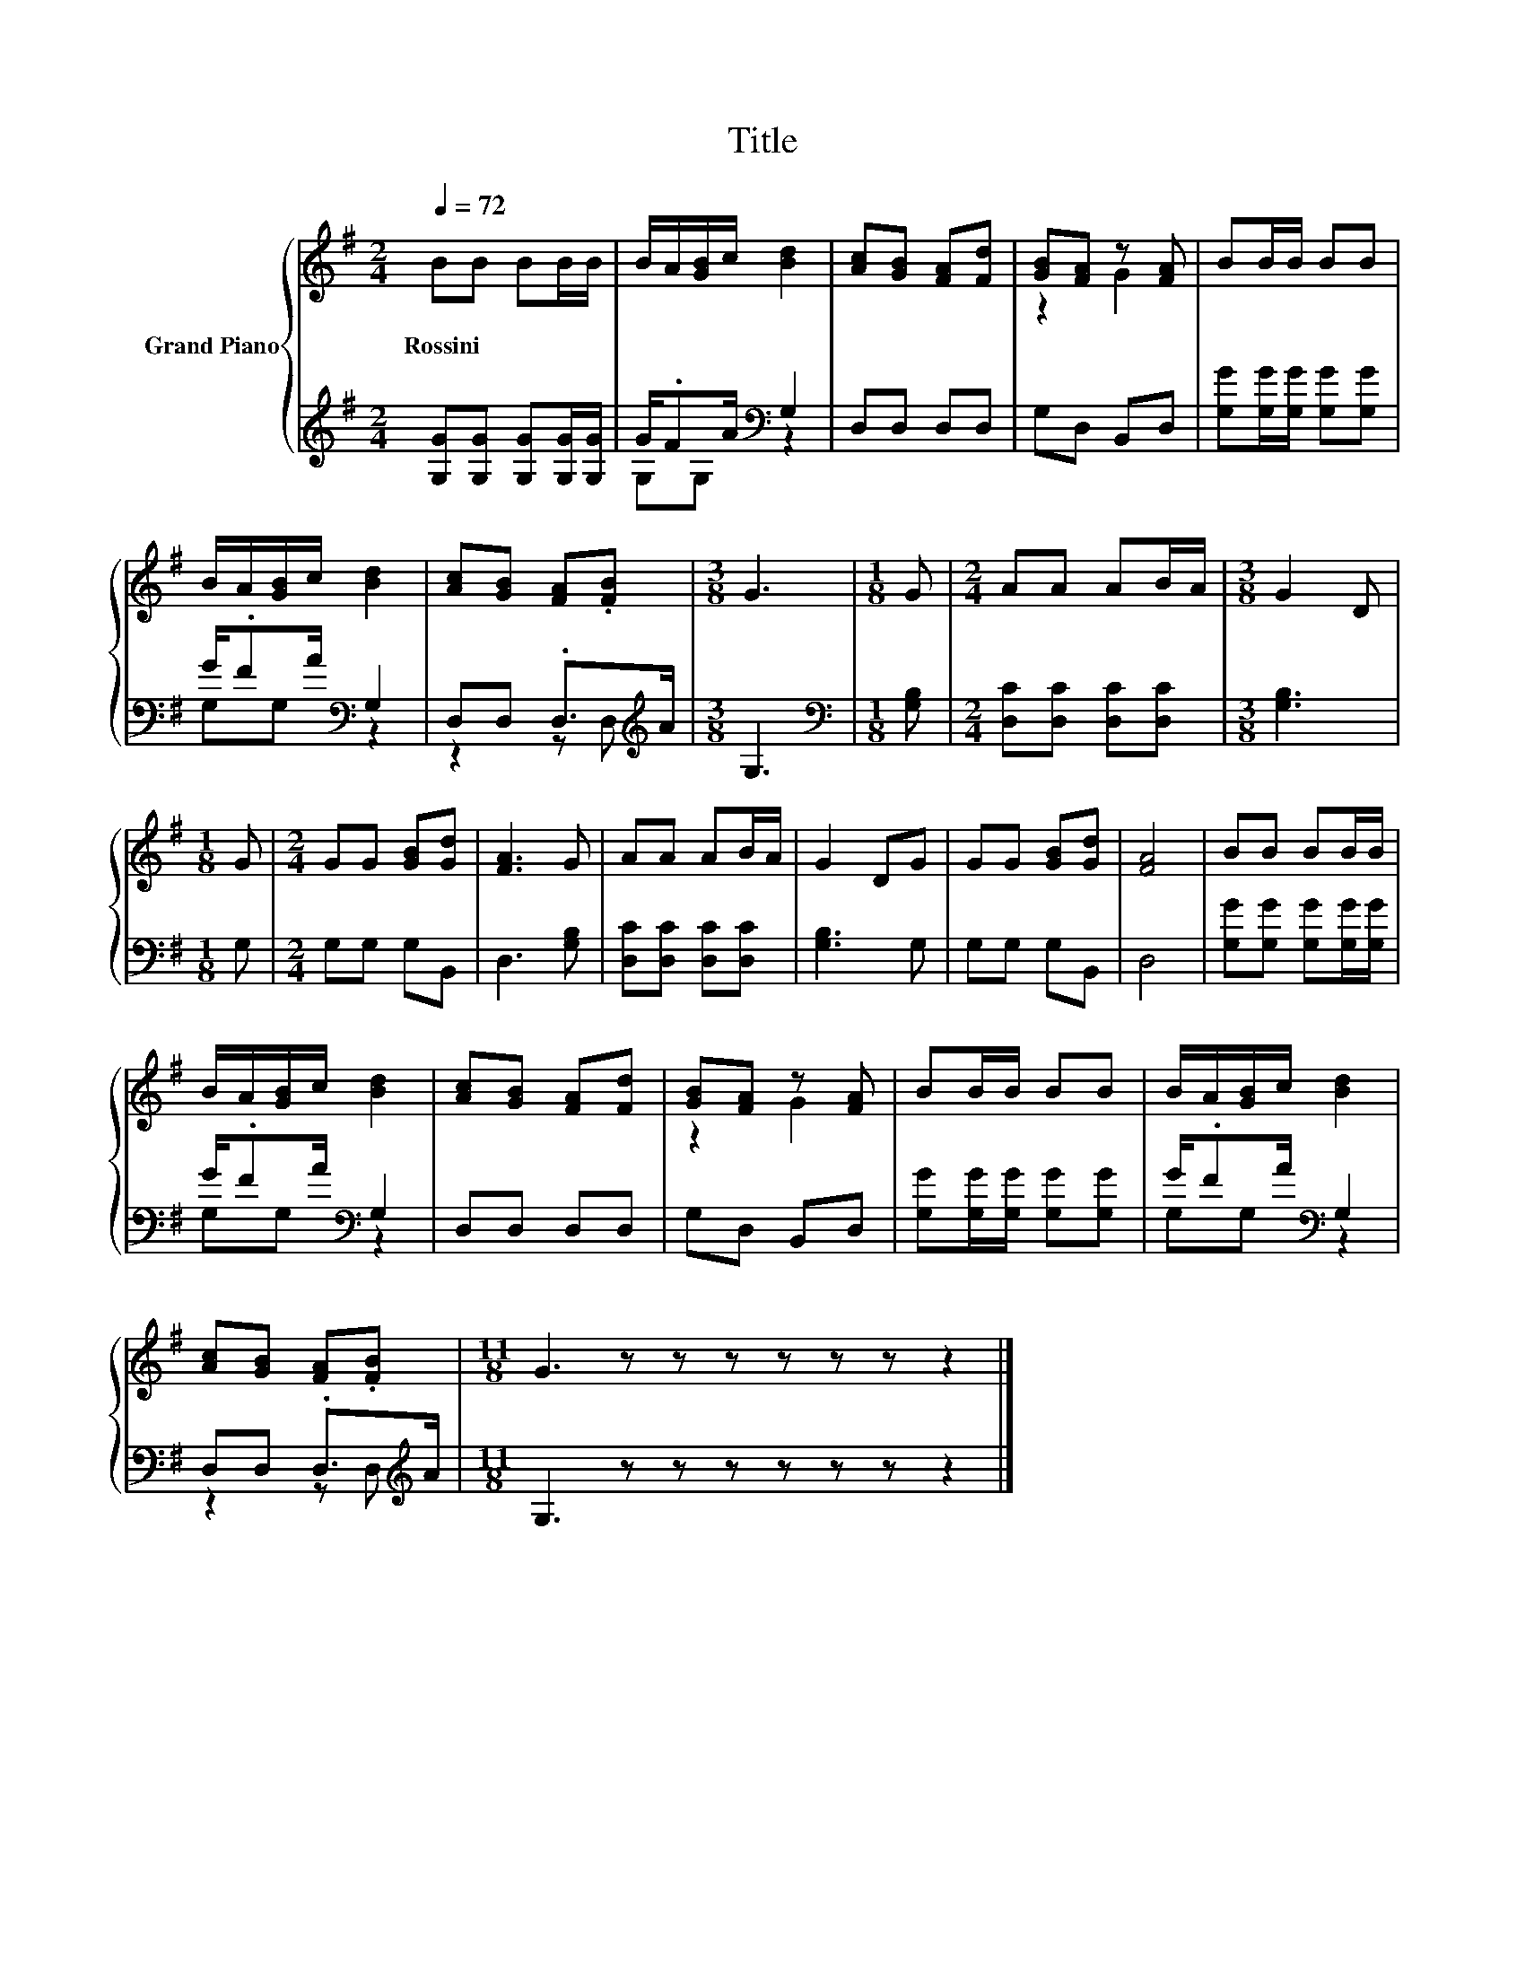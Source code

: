 X:1
T:Title
%%score { ( 1 4 ) | ( 2 3 ) }
L:1/8
Q:1/4=72
M:2/4
K:G
V:1 treble nm="Grand Piano"
V:4 treble 
V:2 treble 
V:3 treble 
V:1
 BB BB/B/ | B/A/[GB]/c/ [Bd]2 | [Ac][GB] [FA][Fd] | [GB][FA] z [FA] | BB/B/ BB | %5
w: Rossini * * * *|||||
 B/A/[GB]/c/ [Bd]2 | [Ac][GB] [FA].[FB] |[M:3/8] G3 |[M:1/8] G |[M:2/4] AA AB/A/ |[M:3/8] G2 D | %11
w: ||||||
[M:1/8] G |[M:2/4] GG [GB][Gd] | [FA]3 G | AA AB/A/ | G2 DG | GG [GB][Gd] | [FA]4 | BB BB/B/ | %19
w: ||||||||
 B/A/[GB]/c/ [Bd]2 | [Ac][GB] [FA][Fd] | [GB][FA] z [FA] | BB/B/ BB | B/A/[GB]/c/ [Bd]2 | %24
w: |||||
 [Ac][GB] [FA].[FB] |[M:11/8] G3 z z z z z z z2 |] %26
w: ||
V:2
 [G,G][G,G] [G,G][G,G]/[G,G]/ | G/.FA/[K:bass] G,2 | D,D, D,D, | G,D, B,,D, | %4
 [G,G][G,G]/[G,G]/ [G,G][G,G] | G/.FA/[K:bass] G,2 | D,D, .D,>[K:treble]A |[M:3/8] G,3 | %8
[M:1/8][K:bass] [G,B,] |[M:2/4] [D,C][D,C] [D,C][D,C] |[M:3/8] [G,B,]3 |[M:1/8] G, | %12
[M:2/4] G,G, G,B,, | D,3 [G,B,] | [D,C][D,C] [D,C][D,C] | [G,B,]3 G, | G,G, G,B,, | D,4 | %18
 [G,G][G,G] [G,G][G,G]/[G,G]/ | G/.FA/[K:bass] G,2 | D,D, D,D, | G,D, B,,D, | %22
 [G,G][G,G]/[G,G]/ [G,G][G,G] | G/.FA/[K:bass] G,2 | D,D, .D,>[K:treble]A | %25
[M:11/8] G,3 z z z z z z z2 |] %26
V:3
 x4 | G,G,[K:bass] z2 | x4 | x4 | x4 | G,G,[K:bass] z2 | z2 z D,[K:treble] |[M:3/8] x3 | %8
[M:1/8][K:bass] x |[M:2/4] x4 |[M:3/8] x3 |[M:1/8] x |[M:2/4] x4 | x4 | x4 | x4 | x4 | x4 | x4 | %19
 G,G,[K:bass] z2 | x4 | x4 | x4 | G,G,[K:bass] z2 | z2 z D,[K:treble] |[M:11/8] x11 |] %26
V:4
 x4 | x4 | x4 | z2 G2 | x4 | x4 | x4 |[M:3/8] x3 |[M:1/8] x |[M:2/4] x4 |[M:3/8] x3 |[M:1/8] x | %12
[M:2/4] x4 | x4 | x4 | x4 | x4 | x4 | x4 | x4 | x4 | z2 G2 | x4 | x4 | x4 |[M:11/8] x11 |] %26

